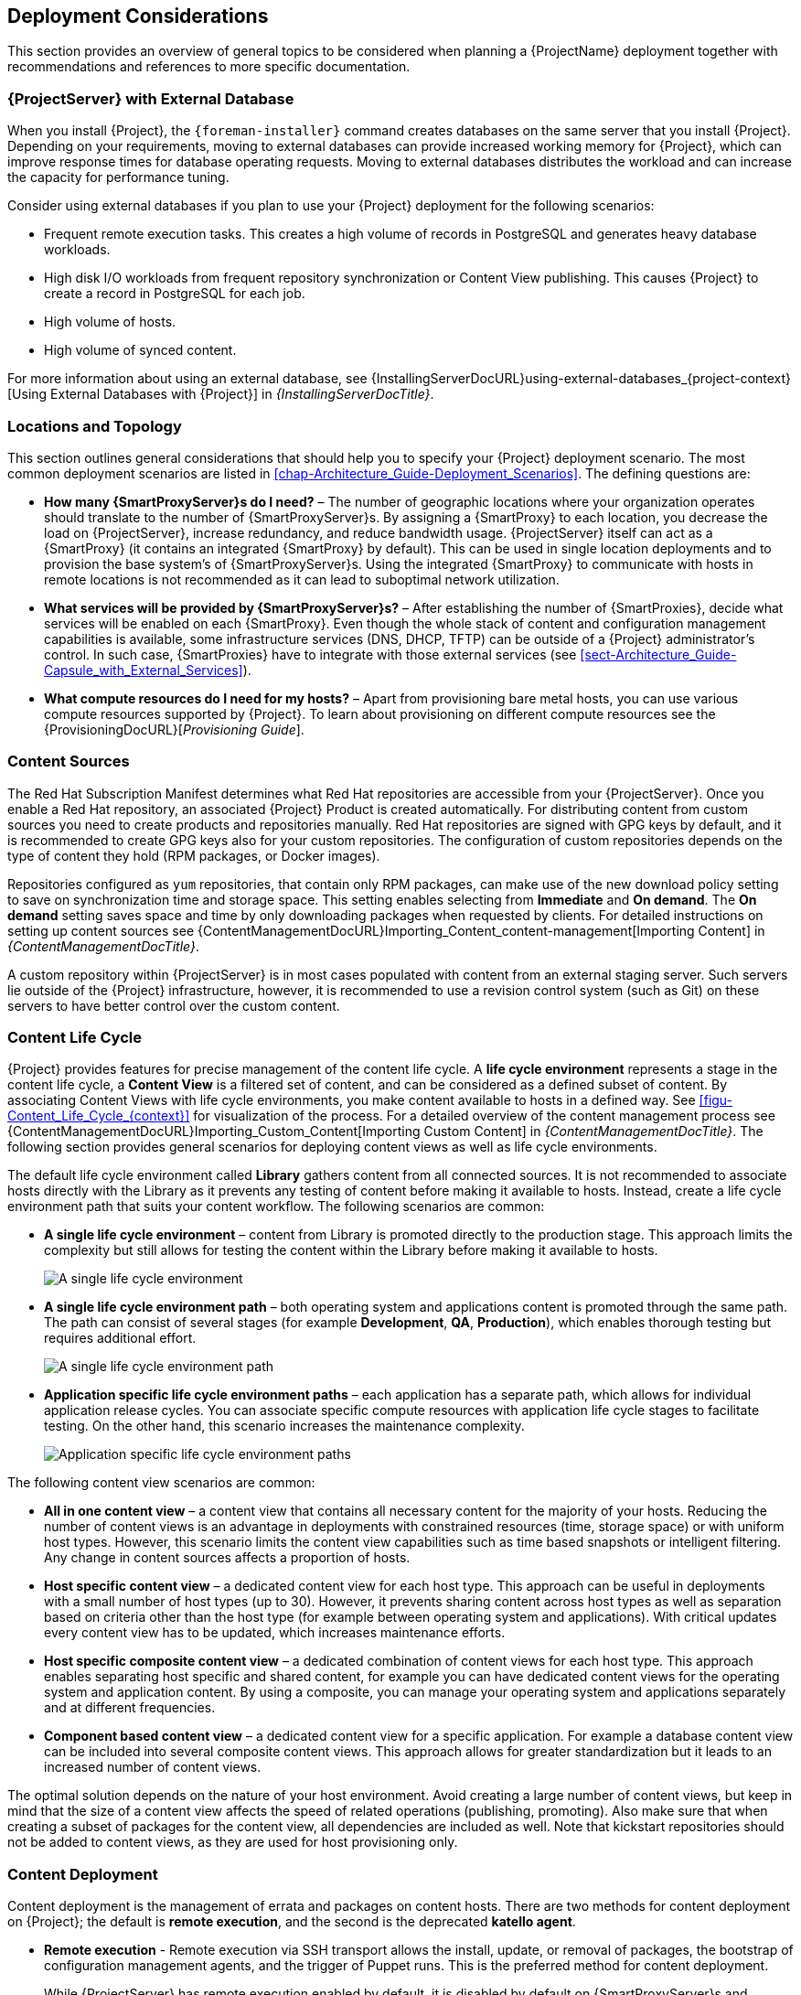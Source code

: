 [[chap-Architecture_Guide-Deployment_Considerations]]
== Deployment Considerations

This section provides an overview of general topics to be considered when planning a {ProjectName} deployment together with recommendations and references to more specific documentation.
ifdef::satellite[]
For an example implementation based on a sample customer scenario (specific to {ProjectXY}), see the Red{nbsp}Hat Knowledgebase solution https://access.redhat.com/articles/1585273[10 Steps to Build an SOE: How Red Hat Satellite 6 Supports Setting up a Standard Operating Environment].
endif::[]

ifdef::satellite[]
[[sect-Satellite_Server_Configuration]]
=== {ProjectServer} Configuration

The first step to a working {Project} infrastructure is installing an instance of {ProjectServer} on a dedicated {RHEL} 7 or dedicated {RHEL} 8 Server.

* For more information about installing {ProjectServer} from a connected network, see {InstallingServerDocURL}[_{InstallingServerDocTitle}_] and {InstallingServerDocURL}Preparing_your_Environment_for_Installation_{project-context}[Preparing your Environment for Installation] in the same guide.
+
On large {Project} deployments, you can improve performance by configuring your {Project} with predefined tuning profiles.
For more information, see {InstallingServerDocURL}tuning-with-predefined-profiles_{project-context}[Tuning {ProjectServer} with Predefined Profiles] in _{InstallingServerDocTitle}_.

* For more information about installing {ProjectServer} from a disconnected network, see {MultiBaseURL}installing_satellite_server_from_a_disconnected_network/[_Installing {ProjectServer} from a Disconnected Network_] and {MultiBaseURL}installing_satellite_server_from_a_disconnected_network/preparing-environment-for-satellite-installation[Preparing your Environment for Installation] in the same guide.
+
On large {Project} deployments, you can improve performance by configuring your {Project} with predefined tuning profiles.
For more information, see {MultiBaseURL}installing_satellite_server_from_a_disconnected_network/performing-additional-configuration#tuning-with-predefined-profiles_{project-context}[Tuning {ProjectServer} with Predefined Profiles] in _Installing {ProjectServer} from a Disconnected Network_.

.Adding Red{nbsp}Hat Subscription Manifests to {ProjectServer}

A Red{nbsp}Hat Subscription Manifest is a set of encrypted files that contains your subscription information.
{ProjectServer} uses this information to access the CDN and find what repositories are available for the associated subscription.
For instructions on how to create and import a Red{nbsp}Hat Subscription Manifest see {ContentManagementDocURL}Managing_Red_Hat_Subscriptions_content-management[Managing Red Hat Subscriptions] in _{ContentManagementDocTitle}_.

{ProjectName} requires a single manifest for each organization configured on the {Project}.
If you plan to use the Organization feature of {Project} to manage separate units of your infrastructure under one Red{nbsp}Hat{nbsp}Network account, then assign subscriptions from the one account to per-organization manifests as required.

If you plan to have more than one Red{nbsp}Hat{nbsp}Network account, or if you want to manage systems belonging to another entity that is also a Red{nbsp}Hat{nbsp}Network account holder, then you and the other account holder can assign subscriptions, as required, to manifests.
A customer that does not have a {Project} subscription can create a Subscription Asset Manager manifest, which can be used with {Project}, if they have other valid subscriptions.
You can then use the multiple manifests in one {ProjectServer} to manage multiple organizations.

If you must manage systems but do not have access to the subscriptions for the RPMs, you must use {RHEL} Smart Management Add-On.
For more information, see https://www.redhat.com/en/store/smart-management-add#?sku=RH00031[Smart Management Add-On].

The following diagram shows two Red{nbsp}Hat{nbsp}Network account holders, who want their systems to be managed by the same {Project} installation.
In this scenario, Example Corporation 1 can allocate any subset of their 60 subscriptions, in this example they have allocated 30, to a manifest.
This can be imported into the {Project} as a distinct Organization.
This allows system administrators the ability to manage Example Corporation 1's systems using {Project} completely independently of Example Corporation 2's organizations (R&D, Operations, and Engineering).

[[satellite_server_with_multiple_manifests_image]]
.{ProjectServer} with Multiple Manifests
image::server-multiple-manifests-satellite.png[{ProjectServer} with Multiple Manifests]

When creating a Red{nbsp}Hat Subscription Manifest:


* Add the subscription for {ProjectServer} to the manifest if planning a disconnected or self-registered {ProjectServer}.
This is not necessary for a connected {ProjectServer} that is subscribed using the Subscription Manager utility on the base system.

* Add subscriptions for all {SmartProxyServer}s you want to create.

* Add subscriptions for all Red{nbsp}Hat Products you want to manage with {Project}.

* Note the date when the subscriptions are due to expire and plan for their renewal before the expiry date.

* Create one manifest per organization.
You can use multiple manifests and they can be from different Red Hat subscriptions.

{ProjectName} allows the use of future-dated subscriptions in the manifest.
This enables uninterrupted access to repositories when future-dated subscriptions are added to a manifest before the expiry date of existing subscriptions.

Note that the Red{nbsp}Hat Subscription Manifest can be modified and reloaded to {ProjectServer} in case of any changes in your infrastructure, or when adding more subscriptions.
Manifests should not be deleted.
If you delete the manifest from the Red Hat Customer Portal or in the {ProjectWebUI} it will unregister all of your content hosts.

endif::[]

[[satellite_server_with_external_database]]
=== {ProjectServer} with External Database

When you install {Project}, the `{foreman-installer}` command creates databases on the same server that you install {Project}.
Depending on your requirements, moving to external databases can provide increased working memory for {Project}, which can improve response times for database operating requests.
Moving to external databases distributes the workload and can increase the capacity for performance tuning.

Consider using external databases if you plan to use your {Project} deployment for the following scenarios:

* Frequent remote execution tasks.
This creates a high volume of records in PostgreSQL and generates heavy database workloads.
* High disk I/O workloads from frequent repository synchronization or Content View publishing.
This causes {Project} to create a record in PostgreSQL for each job.
* High volume of hosts.
* High volume of synced content.

For more information about using an external database, see {InstallingServerDocURL}using-external-databases_{project-context}[Using External Databases with {Project}] in _{InstallingServerDocTitle}_.

[[sect-Mapping_the_Infrastructure_Topology]]
=== Locations and Topology

This section outlines general considerations that should help you to specify your {Project} deployment scenario.
The most common deployment scenarios are listed in xref:chap-Architecture_Guide-Deployment_Scenarios[].
The defining questions are:


* *How many {SmartProxyServer}s do I need?* – The number of geographic locations where your organization operates should translate to the number of {SmartProxyServer}s.
By assigning a {SmartProxy} to each location, you decrease the load on {ProjectServer}, increase redundancy, and reduce bandwidth usage.
{ProjectServer} itself can act as a {SmartProxy} (it contains an integrated {SmartProxy} by default).
This can be used in single location deployments and to provision the base system's of {SmartProxyServer}s.
Using the integrated {SmartProxy} to communicate with hosts in remote locations is not recommended as it can lead to suboptimal network utilization.

* *What services will be provided by {SmartProxyServer}s?* – After establishing the number of {SmartProxies}, decide what services will be enabled on each {SmartProxy}.
Even though the whole stack of content and configuration management capabilities is available, some infrastructure services (DNS, DHCP, TFTP) can be outside of a {Project} administrator's control.
In such case, {SmartProxies} have to integrate with those external services (see xref:sect-Architecture_Guide-Capsule_with_External_Services[]).

ifdef::satellite[]
* *Is my {ProjectServer} required to be disconnected from the Internet?* – Disconnected {Project} is a common deployment scenario (see xref:sect-Architecture_Guide-Disconnected_Satellite[]).
If you require frequent updates of Red{nbsp}Hat content on a disconnected {Project}, plan an additional {Project} instance for {ISS}.
endif::[]

* *What compute resources do I need for my hosts?* – Apart from provisioning bare metal hosts, you can use various compute resources supported by {Project}.
To learn about provisioning on different compute resources see the {ProvisioningDocURL}[_Provisioning Guide_].

[[sect-Defining_Content_Sources]]
=== Content Sources

The Red{nbsp}Hat Subscription Manifest determines what Red{nbsp}Hat repositories are accessible from your {ProjectServer}.
Once you enable a Red{nbsp}Hat repository, an associated {Project} Product is created automatically.
For distributing content from custom sources you need to create products and repositories manually.
Red{nbsp}Hat repositories are signed with GPG keys by default, and it is recommended to create GPG keys also for your custom repositories.
The configuration of custom repositories depends on the type of content they hold (RPM packages, or Docker images).

Repositories configured as `yum` repositories, that contain only RPM packages, can make use of the new download policy setting to save on synchronization time and storage space.
This setting enables selecting from *Immediate* and *On demand*.
The *On demand* setting saves space and time by only downloading packages when requested by clients.
For detailed instructions on setting up content sources see {ContentManagementDocURL}Importing_Content_content-management[Importing Content] in _{ContentManagementDocTitle}_.

A custom repository within {ProjectServer} is in most cases populated with content from an external staging server.
Such servers lie outside of the {Project} infrastructure, however, it is recommended to use a revision control system (such as Git) on these servers to have better control over the custom content.
[[sect-Defining_the_Content_Life_Cycle]]
=== Content Life Cycle

{Project} provides features for precise management of the content life cycle.
A *life cycle environment* represents a stage in the content life cycle, a *Content View* is a filtered set of content, and can be considered as a defined subset of content.
By associating Content Views with life cycle environments, you make content available to hosts in a defined way.
See xref:figu-Content_Life_Cycle_{context}[] for visualization of the process.
For a detailed overview of the content management process see {ContentManagementDocURL}Importing_Custom_Content[Importing Custom Content] in _{ContentManagementDocTitle}_.
The following section provides general scenarios for deploying content views as well as life cycle environments.

The default life cycle environment called *Library* gathers content from all connected sources.
It is not recommended to associate hosts directly with the Library as it prevents any testing of content before making it available to hosts.
Instead, create a life cycle environment path that suits your content workflow.
The following scenarios are common:

* *A single life cycle environment* – content from Library is promoted directly to the production stage.
This approach limits the complexity but still allows for testing the content within the Library before making it available to hosts.
+
image::life-cycle-path-basic-satellite.png[A single life cycle environment]

* *A single life cycle environment path* – both operating system and applications content is promoted through the same path.
The path can consist of several stages (for example *Development*, *QA*, *Production*), which enables thorough testing but requires additional effort.
+
image::life-cycle-path-simple-satellite.png[A single life cycle environment path]

* *Application specific life cycle environment paths* – each application has a separate path, which allows for individual application release cycles.
You can associate specific compute resources with application life cycle stages to facilitate testing.
On the other hand, this scenario increases the maintenance complexity.
+
image::life-cycle-path-diverged-satellite.png[Application specific life cycle environment paths]


The following content view scenarios are common:

* *All in one content view* – a content view that contains all necessary content for the majority of your hosts.
Reducing the number of content views is an advantage in deployments with constrained resources (time, storage space) or with uniform host types.
However, this scenario limits the content view capabilities such as time based snapshots or intelligent filtering.
Any change in content sources affects a proportion of hosts.

* *Host specific content view* – a dedicated content view for each host type.
This approach can be useful in deployments with a small number of host types (up to 30).
However, it prevents sharing content across host types as well as separation based on criteria other than the host type (for example between operating system and applications).
With critical updates every content view has to be updated, which increases maintenance efforts.

* *Host specific composite content view* – a dedicated combination of content views for each host type.
This approach enables separating host specific and shared content, for example you can have dedicated content views for the operating system and application content.
By using a composite, you can manage your operating system and applications separately and at different frequencies.

* *Component based content view* – a dedicated content view for a specific application.
For example a database content view can be included into several composite content views.
This approach allows for greater standardization but it leads to an increased number of content views.

The optimal solution depends on the nature of your host environment.
Avoid creating a large number of content views, but keep in mind that the size of a content view affects the speed of related operations (publishing, promoting).
Also make sure that when creating a subset of packages for the content view, all dependencies are included as well.
Note that kickstart repositories should not be added to content views, as they are used for host provisioning only.

[[sect-Defining_Content_Deployment]]
=== Content Deployment

Content deployment is the management of errata and packages on content hosts.
There are two methods for content deployment on {Project}; the default is *remote execution*, and the second is the deprecated *katello agent*.

* *Remote execution* - Remote execution via SSH transport allows the install, update, or removal of packages, the bootstrap of configuration management agents, and the trigger of Puppet runs.
This is the preferred method for content deployment.
+
While {ProjectServer} has remote execution enabled by default, it is disabled by default on {SmartProxyServer}s and content hosts and has to be manually enabled.

* *Katello agent* - Uses the *goferd* service which communicates to and from the {Project} server and is primarily tasked with installing and updating packages.
It is enabled and started automatically on content hosts after successfully installing the *katello-agent* package.
+
Note that the Katello agent is deprecated and will be removed in a future {Project} version.

[[sect-Automating_the_Provisioning]]
=== Provisioning

{Project} provides several features to help you automate the host provisioning, including provisioning templates, configuration management with Puppet, and host groups for standardized provisioning of host roles.
For a description of the provisioning workflow see {ProvisioningDocURL}provisioning-workflow_provisioning[Provisioning Workflow] in _{ProvisioningDocTitle}_.
The same guide contains instructions for provisioning on various compute resources.

[[sect-Defining_Role_Based_Authentication]]
=== Role Based Authentication

Assigning a role to a user enables controlling access to {Project} components based on a set of permissions.
You can think of role based authentication as a way of hiding unnecessary objects from users who are not supposed to interact with them.

There are various criteria for distinguishing among different roles within an organization.
Apart from the administrator role, the following types are common:


* *Roles related to applications or parts of infrastructure* – for example, roles for owners of {RHEL} as the operating system versus owners of application servers and database servers.

* *Roles related to a particular stage of the software life cycle* – for example, roles divided among the development, testing, and production phases, where each phase has one or more owners.

* *Roles related to specific tasks* – such as security manager or license manager.

When defining a custom role, consider the following recommendations:


* *Define the expected tasks and responsibilities* – define the subset of the {Project} infrastructure that will be accessible to the role as well as actions permitted on this subset.
Think of the responsibilities of the role and how it would differ from other roles.

* *Use predefined roles whenever possible* – {Project} provides a number of sample roles that can be used alone or as part of a role combination.
Copying and editing an existing role can be a good start for creating a custom role.

* *Consider all affected entities* – for example, a content view promotion automatically creates new Puppet Environments for the particular life cycle environment and content view combination.
Therefore, if a role is expected to promote content views, it also needs permissions to create and edit Puppet Environments.

* *Consider areas of interest* – even though a role has a limited area of responsibility, there might be a wider area of interest.
Therefore, you can grant the role a read only access to parts of {Project} infrastructure that influence its area of responsibility.
This allows users to get earlier access to information about potential upcoming changes.

* *Add permissions step by step* – test your custom role to make sure it works as intended.
A good approach in case of problems is to start with a limited set of permissions, add permissions step by step, and test continuously.


For instructions on defining roles and assigning them to users, see {AdministeringDocURL}Managing_Users_and_Roles_admin[Managing Users and Roles] in _{AdministeringDocTitle}_.
The same guide contains information on configuring external authentication sources.

[[sect-Additional_Tasks]]
=== Additional Tasks

This section provides a short overview of selected {Project} capabilities that can be used for automating certain tasks or extending the core usage of {Project}:

ifdef::satellite[]
* *Importing existing hosts* – if you have existing hosts that have not been managed by {Project} in the past, you can import those hosts to {ProjectServer}.
This procedure is usually a step in transitioning from {ProjectName} 5.
For more information, see {MultiBaseURL}transitioning_from_red_hat_satellite_5_to_red_hat_satellite_6/index[_Transitioning from {ProjectName} 5 to {ProjectName} 6_] for detailed documentation.
A high level overview of the transition process is available in the Red{nbsp}Hat Knowledgebase solution https://access.redhat.com/articles/1187643[Transitioning from {ProjectName} 5 to Satellite 6].
endif::[]

* *Discovering bare metal hosts* – the {Project} Discovery plug-in enables automatic bare-metal discovery of unknown hosts on the provisioning network.
These new hosts register themselves to {ProjectServer} and the Puppet Agent on the client uploads system facts collected by Facter, such as serial ID, network interface, memory, and disk information.
After registration you can initialize provisioning of those discovered hosts.
For more information, see {ProvisioningDocURL}Creating_Hosts_from_Discovered_Hosts_provisioning[Creating Hosts from Discovered Hosts] in _{ProvisioningDocTitle}_.

* *Backup management* – backup and disaster recovery instructions, see {AdministeringDocURL}Backing_Up_Server_and_Proxy_admin[Backing Up {ProjectServer} and {SmartProxyServer}] in _{AdministeringDocTitle}_.
Using remote execution, you can also configure recurring backup tasks on managed hosts.
For more information on remote execution see {ManagingHostsDocURL}Configuring_and_Setting_Up_Remote_Jobs_managing-hosts[Configuring and Setting up Remote Jobs] in _{ManagingHostsDocTitle}_.

* *Security management* – {Project} supports security management in various ways, including update and errata management, OpenSCAP integration for system verification, update and security compliance reporting, and fine grained role based authentication.
Find more information on errata management and OpenSCAP concepts in {ManagingHostsDocURL}[_Managing Hosts_].

* *Incident management* – {Project} supports the incident management process by providing a centralized overview of all systems including reporting and email notifications.
Detailed information on each host is accessible from {ProjectServer}, including the event history of recent changes.
ifdef::satellite[]
{Project} is also integrated with https://access.redhat.com/products/red-hat-insights/#sat6[Red{nbsp}Hat Insights].
endif::[]

* *Scripting with Hammer and API* – {Project} provides a command line tool called Hammer that provides a CLI equivalent to the majority of web UI procedures.
In addition, you can use the access to the {Project} API to write automation scripts in a selected programming language.
ifndef::orcharhino[]
For more information see the {MultiBaseURL}hammer_cli_guide/[_Hammer CLI Guide_] and {MultiBaseURL}api_guide/[_API Guide_].
endif::[]
